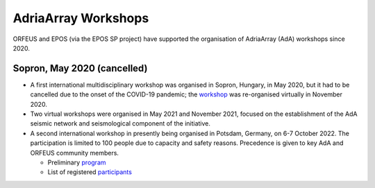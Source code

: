 AdriaArray Workshops
====================

ORFEUS and EPOS (via the EPOS SP project) have supported the organisation of AdriaArray (AdA) workshops since 2020.

Sopron, May 2020 (cancelled)
----------------------------
* A first international multidisciplinary workshop was organised in Sopron, Hungary, in May 2020, but it had to be cancelled due to the onset of the COVID-19 pandemic; the `workshop <http://static.seismo.ethz.ch/ccauzzi/orfeus_2020/>`_ was re-organised virtually in November 2020.

* Two virtual workshops were organised in May 2021 and November 2021, focused on the establishment of the AdA seismic network and seismological component of the initiative.

* A second international workshop in presently being organised in Potsdam, Germany, on 6-7 October 2022. The participation is limited to 100 people due to capacity and safety reasons. Precedence is given to key AdA and ORFEUS community members.

  * Preliminary `program <https://docs.google.com/document/d/1fIfIqpO9H6ziuqqyCkIvt5GcHPNc9ZPLStRa120I1ys/edit?usp=sharing>`_ 
  * List of registered `participants <https://docs.google.com/spreadsheets/d/10Hev8-VqDTifyRpLFH1_gHsWE3LDfKalOOMqU8n-uy0/edit?usp=sharing>`_
  
  




